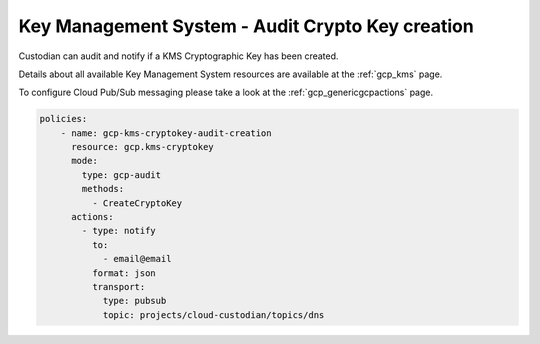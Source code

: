 Key Management System - Audit Crypto Key creation
=================================================

Custodian can audit and notify if a KMS Cryptographic Key has been created.

Details about all available Key Management System resources are available at the :ref:`gcp_kms` page.

To configure Cloud Pub/Sub messaging please take a look at the :ref:`gcp_genericgcpactions` page.

.. code-block:: yaml

    policies:
        - name: gcp-kms-cryptokey-audit-creation
          resource: gcp.kms-cryptokey
          mode:
            type: gcp-audit
            methods:
              - CreateCryptoKey
          actions:
            - type: notify
              to:
                - email@email
              format: json
              transport:
                type: pubsub
                topic: projects/cloud-custodian/topics/dns